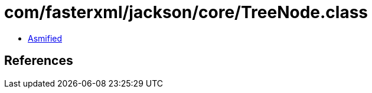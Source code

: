 = com/fasterxml/jackson/core/TreeNode.class

 - link:TreeNode-asmified.java[Asmified]

== References

